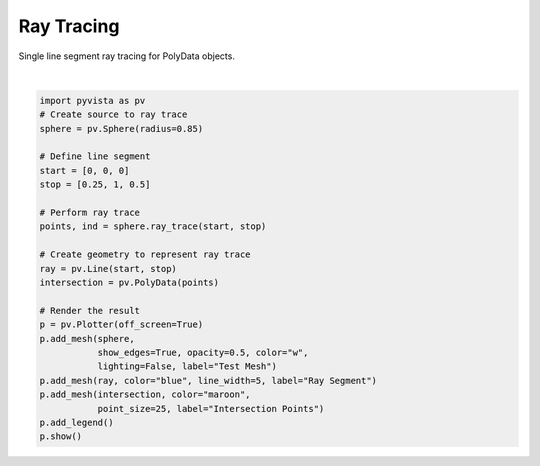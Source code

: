 
.. DO NOT EDIT.
.. THIS FILE WAS AUTOMATICALLY GENERATED BY SPHINX-GALLERY.
.. TO MAKE CHANGES, EDIT THE SOURCE PYTHON FILE:
.. "examples/99-advanced/ray-trace.py"
.. LINE NUMBERS ARE GIVEN BELOW.

.. only:: html

    .. note::
        :class: sphx-glr-download-link-note

        Click :ref:`here <sphx_glr_download_examples_99-advanced_ray-trace.py>`
        to download the full example code

.. rst-class:: sphx-glr-example-title

.. _sphx_glr_examples_99-advanced_ray-trace.py:


Ray Tracing
~~~~~~~~~~~

Single line segment ray tracing for PolyData objects.

.. GENERATED FROM PYTHON SOURCE LINES 7-33



.. image:: /examples/99-advanced/images/sphx_glr_ray-trace_001.png
    :alt: ray trace
    :class: sphx-glr-single-img


.. rst-class:: sphx-glr-script-out

 Out:

 .. code-block:: none


    [(3.37793313327261, 3.4558812266869166, 3.37793313327261),
     (0.0, 0.07794809341430664, 0.0),
     (0.0, 0.0, 1.0)]





|

.. code-block:: default


    import pyvista as pv
    # Create source to ray trace
    sphere = pv.Sphere(radius=0.85)

    # Define line segment
    start = [0, 0, 0]
    stop = [0.25, 1, 0.5]

    # Perform ray trace
    points, ind = sphere.ray_trace(start, stop)

    # Create geometry to represent ray trace
    ray = pv.Line(start, stop)
    intersection = pv.PolyData(points)

    # Render the result
    p = pv.Plotter(off_screen=True)
    p.add_mesh(sphere,
               show_edges=True, opacity=0.5, color="w",
               lighting=False, label="Test Mesh")
    p.add_mesh(ray, color="blue", line_width=5, label="Ray Segment")
    p.add_mesh(intersection, color="maroon",
               point_size=25, label="Intersection Points")
    p.add_legend()
    p.show()


.. rst-class:: sphx-glr-timing

   **Total running time of the script:** ( 0 minutes  0.340 seconds)


.. _sphx_glr_download_examples_99-advanced_ray-trace.py:


.. only :: html

 .. container:: sphx-glr-footer
    :class: sphx-glr-footer-example



  .. container:: sphx-glr-download sphx-glr-download-python

     :download:`Download Python source code: ray-trace.py <ray-trace.py>`



  .. container:: sphx-glr-download sphx-glr-download-jupyter

     :download:`Download Jupyter notebook: ray-trace.ipynb <ray-trace.ipynb>`


.. only:: html

 .. rst-class:: sphx-glr-signature

    `Gallery generated by Sphinx-Gallery <https://sphinx-gallery.github.io>`_
